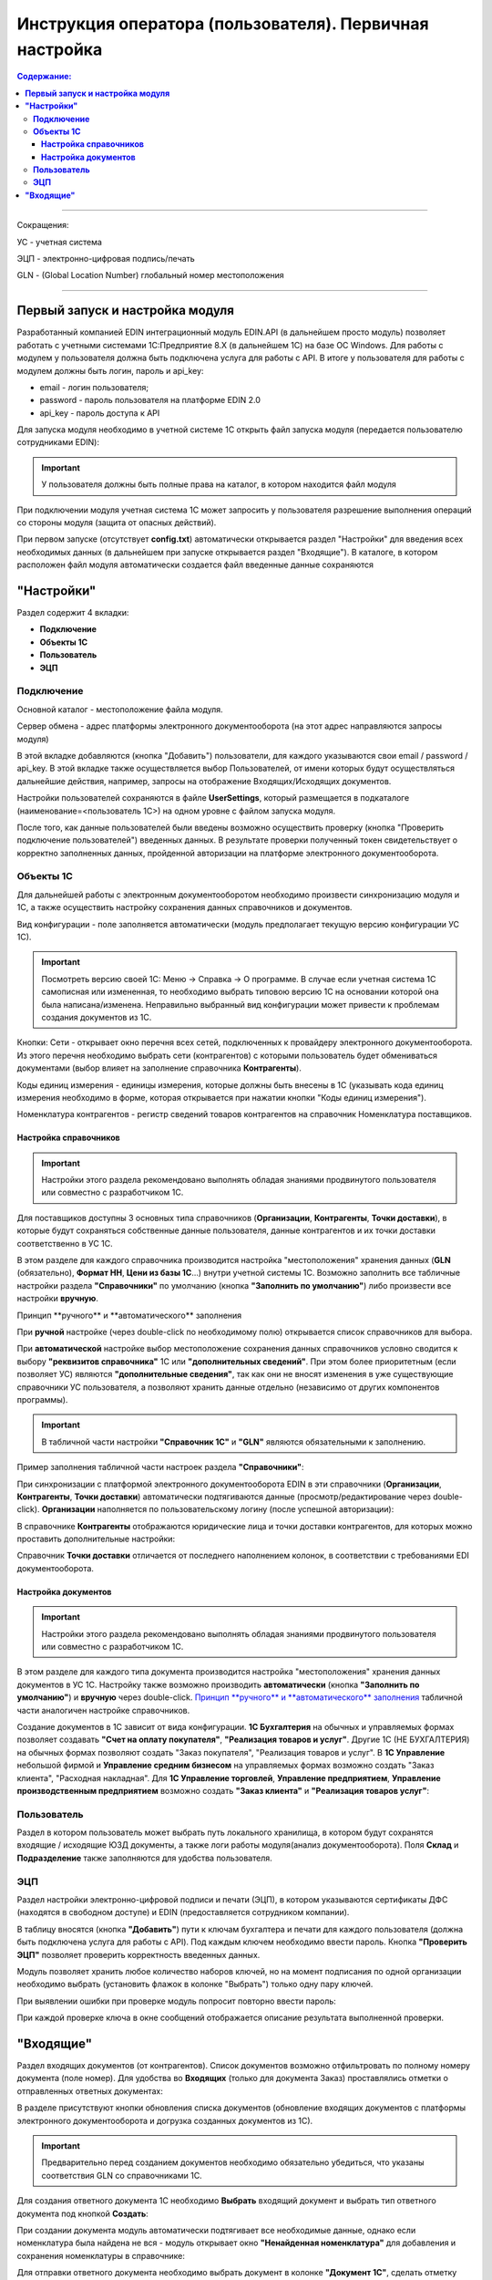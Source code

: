 ######################################################################
Инструкция оператора (пользователя). Первичная настройка
######################################################################

.. contents:: Содержание:
   :depth: 6

---------

Сокращения:

УС - учетная система

ЭЦП - электронно-цифровая подпись/печать

GLN - (Global Location Number) глобальный номер местоположения

---------

****************************************
**Первый запуск и настройка модуля**
****************************************

Разработанный компанией EDIN интеграционный модуль EDIN.API (в дальнейшем просто модуль) позволяет работать с учетными системами 1С:Предприятие 8.Х (в дальнейшем 1С) на базе ОС Windows.
Для работы с модулем  у пользователя должна быть подключена услуга для работы с API. В итоге у пользователя для работы с модулем должны быть логин, пароль и api_key:

- email - логин пользователя;
- password - пароль пользователя на платформе EDIN 2.0
- api_key - пароль доступа к API

Для запуска модуля необходимо в учетной системе 1С открыть файл запуска модуля (передается пользователю сотрудниками EDIN):

.. image:: pics_operator_instruction/operator_instruction_01.jpg
   :align: center

.. important:: У пользователя должны быть полные права на каталог, в котором находится файл модуля 

При подключении модуля учетная система 1С может запросить у пользователя разрешение выполнения операций со стороны модуля (защита от опасных действий).

.. image:: pics_operator_instruction/operator_instruction_02.jpg
   :align: center

При первом запуске (отсутствует **config.txt**) автоматически открывается раздел "Настройки" для введения всех необходимых данных (в дальнейшем при запуске открывается раздел "Входящие"). В каталоге, в котором расположен файл модуля автоматически создается файл введенные данные сохраняются 

********************
**"Настройки"**
********************

.. image:: pics_operator_instruction/operator_instruction_03.jpg
   :align: center 

Раздел содержит 4 вкладки:

- **Подключение**
- **Объекты 1С**
- **Пользователь**
- **ЭЦП**

**Подключение**
================

Основной каталог - местоположение файла модуля.

Сервер обмена - адрес платформы электронного документооборота (на этот адрес направляются запросы модуля)

В этой вкладке добавляются (кнопка "Добавить") пользователи, для каждого указываются свои email / password / api_key. В этой вкладке также осуществляется выбор Пользователей, от имени которых будут осуществляться дальнейшие действия, например, запросы на отображение Входящих/Исходящих документов.  

.. image:: pics_operator_instruction/operator_instruction_04.jpg
   :align: center

Настройки пользователей сохраняются в файле **UserSettings**, который размещается в подкаталоге (наименование=<пользователь 1С>) на одном уровне с файлом запуска модуля.

После того, как данные пользователей были введены возможно осуществить проверку (кнопка "Проверить подключение пользователей") введенных данных. В результате проверки полученный токен свидетельствует о корректно заполненных данных, пройденной авторизации на платформе электронного документооборота.

**Объекты 1С**
=====================

Для дальнейшей работы с электронным документооборотом необходимо произвести синхронизацию модуля и 1С, а также осуществить настройку сохранения данных справочников и документов.

.. image:: pics_operator_instruction/operator_instruction_05.jpg
   :align: center

Вид конфигурации - поле заполняется автоматически (модуль предполагает текущую версию конфигурации УС 1С).

.. important:: Посмотреть версию своей 1С: Меню -> Справка -> О программе. В случае если учетная система 1С самописная или измененная, то необходимо выбрать типовою версию 1С на основании которой она была написана/изменена. Неправильно выбранный вид конфигурации может привести к проблемам создания документов из 1С.

.. image:: pics_operator_instruction/operator_instruction_06.jpg
   :align: center

Кнопки:
Сети - открывает окно перечня всех сетей, подключенных к провайдеру электронного документооборота. Из этого перечня необходимо выбрать сети (контрагентов) с которыми пользователь будет обмениваться документами (выбор влияет на заполнение справочника **Контрагенты**).

Коды единиц измерения - единицы измерения, которые должны быть внесены в 1С (указывать кода единиц измерения необходимо в форме, которая открывается при нажатии кнопки "Коды единиц измерения").

.. image:: pics_operator_instruction/operator_instruction_20.jpg
   :align: center

.. image:: pics_operator_instruction/operator_instruction_21.jpg
   :align: center

Номенклатура контрагентов - регистр сведений товаров контрагентов на справочник Номенклатура поставщиков.

**Настройка справочников**
---------------------------

.. important:: Настройки этого раздела рекомендовано выполнять обладая знаниями продвинутого пользователя или совместно с разработчиком 1С.

Для поставщиков доступны 3 основных типа справочников (**Организации**, **Контрагенты**, **Точки доставки**), в которые будут сохраняться собственные данные пользователя, данные контрагентов и их точки доставки соответственно в УС 1С.

.. image:: pics_operator_instruction/operator_instruction_09.jpg
   :align: center

.. image:: pics_operator_instruction/operator_instruction_07.jpg
   :align: center

В этом разделе для каждого справочника производится настройка "местоположения" хранения данных (**GLN** (обязательно), **Формат НН**, **Цени из базы 1С**...) внутри учетной системы 1С. Возможно заполнить все табличные настройки раздела **"Справочники"** по умолчанию (кнопка **"Заполнить по умолчанию"**) либо произвести все настройки **вручную**.

_`Принцип **ручного** и **автоматического** заполнения`

При **ручной** настройке (через double-click по необходимому полю) открывается список справочников для выбора.

При **автоматической** настройке выбор местоположение сохранения данных справочников условно сводится к выбору **"реквизитов справочника"** 1С или **"дополнительных сведений"**. При этом более приоритетным (если позволяет УС) являются **"дополнительные сведения"**, так как они не вносят изменения в уже существующие справочники УС пользователя, а позволяют хранить данные отдельно (независимо от других компонентов программы).

.. important:: В табличной части настройки **"Справочник 1С"** и **"GLN"** являются обязательными к заполнению. 

Пример заполнения табличной части настроек раздела **"Справочники"**:

.. image:: pics_operator_instruction/operator_instruction_08.jpg
   :align: center

При синхронизации с платформой электронного документооборота EDIN в эти справочники (**Организации**, **Контрагенты**, **Точки доставки**) автоматически подтягиваются данные (просмотр/редактирование через double-click). **Организации** наполняется по пользовательскому логину (после успешной авторизации):

.. image:: pics_operator_instruction/operator_instruction_10.jpg
   :align: center

В справочнике **Контрагенты** отображаются юридические лица и точки доставки контрагентов, для которых можно проставить дополнительные настройки:

.. image:: pics_operator_instruction/operator_instruction_11.jpg
   :align: center

Справочник **Точки доставки** отличается от последнего наполнением колонок, в соответствии с требованиями EDI документооборота.

**Настройка документов**
---------------------------

.. important:: Настройки этого раздела рекомендовано выполнять обладая знаниями продвинутого пользователя или совместно с разработчиком 1С.

В этом разделе для каждого типа документа производится настройка "местоположения" хранения данных документов в УС 1С. Настройку также возможно производить **автоматически** (кнопка **"Заполнить по умолчанию"**) и **вручную** через double-click. `Принцип **ручного** и **автоматического** заполнения`_ табличной части аналогичен настройке справочников. 

Создание документов в 1С зависит от вида конфигурации. **1С Бухгалтерия** на обычных и управляемых формах позволяет создавать **"Счет на оплату покупателя"**, **"Реализация товаров и услуг"**. Другие 1С (НЕ БУХГАЛТЕРИЯ) на обычных формах позволяют создать "Заказ покупателя", "Реализация товаров и услуг". В **1С Управление** небольшой фирмой и **Управление средним бизнесом** на управляемых формах возможно создать "Заказ клиента", "Расходная накладная". Для **1С Управление торговлей**,  **Управление предприятием**, **Управление производственным предприятием** возможно создать **"Заказ клиента"** и **"Реализация товаров услуг"**:

.. image:: pics_operator_instruction/operator_instruction_12.jpg
   :align: center

**Пользователь**
=====================

Раздел в котором пользователь может выбрать путь локального хранилища, в котором будут сохранятся входящие / исходящие ЮЗД документы, а также логи работы модуля(анализ документооборота). Поля **Склад** и **Подразделение** также заполняются для удобства пользователя.

.. image:: pics_operator_instruction/operator_instruction_13.jpg
   :align: center

**ЭЦП**
=====================

Раздел настройки электронно-цифровой подписи и печати (ЭЦП), в котором указываются сертификаты ДФС (находятся в свободном доступе) и EDIN (предоставляется сотрудником компании).

.. image:: pics_operator_instruction/operator_instruction_14.jpg
   :align: center

В таблицу вносятся (кнопка **"Добавить"**) пути к ключам бухгалтера и печати для каждого пользователя (должна быть подключена услуга для работы с API). Под каждым ключем необходимо ввести пароль. Кнопка **"Проверить ЭЦП"** позволяет проверить корректность введенных данных. 

Модуль позволяет хранить любое количество наборов ключей, но на момент подписания по одной организации необходимо выбрать (установить флажок в колонке "Выбрать") только одну пару ключей.

При выявлении ошибки при проверке модуль попросит повторно ввести пароль:

.. image:: pics_operator_instruction/operator_instruction_15.jpg
   :align: center

При каждой проверке ключа в окне сообщений отображается описание результата выполненной проверки.

********************
**"Входящие"**
********************

Раздел входящих документов (от контрагентов). Список документов возможно отфильтровать по полному номеру документа (поле номер). Для удобства во **Входящих** (только для документа Заказ) проставлялись отметки о отправленных ответных документах:

.. image:: pics_operator_instruction/operator_instruction_16.jpg
   :align: center

В разделе присутствуют кнопки обновления списка документов (обновление входящих документов с платформы электронного документооборота и догрузка созданных документов из 1С).

.. important:: Предварительно перед созданием документов необходимо обязательно убедиться, что указаны соответствия GLN со справочниками 1С.

Для создания ответного документа 1С необходимо **Выбрать** входящий документ и выбрать тип ответного документа под кнопкой **Создать**:

.. image:: pics_operator_instruction/operator_instruction_17.jpg
   :align: center

При создании документа модуль автоматически подтягивает все необходимые данные, однако если номенклатура была найдена не вся - модуль открывает окно **"Ненайденная номенклатура"** для добавления и сохранения номенклатуры в справочнике:

.. image:: pics_operator_instruction/operator_instruction_18.jpg
   :align: center

Для отправки ответного документа необходимо выбрать документ в колонке **"Документ 1С"**, сделать отметку напротив входящего документа (колонка **"Выбрать"**) и нажать **"Отправить"**

.. image:: pics_operator_instruction/operator_instruction_19.jpg
   :align: center

 
